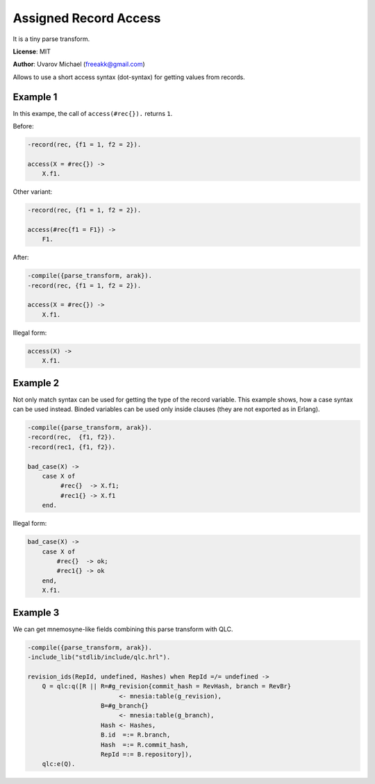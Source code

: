 Assigned Record Access
======================

It is a tiny parse transform.

**License**: MIT

**Author**: Uvarov Michael (freeakk@gmail.com)

.. image:: https://secure.travis-ci.org/mad-cocktail/arak.png?branch=master
    :alt: Build Status
    :target: http://travis-ci.org/mad-cocktail/arak

Allows to use a short access syntax (dot-syntax) for getting values from
records.

Example 1
---------

In this exampe, the call of ``access(#rec{}).`` returns ``1``.

Before:

.. code-block:: erlang

    -record(rec, {f1 = 1, f2 = 2}).

    access(X = #rec{}) ->
        X.f1.

Other variant:

.. code-block:: erlang

    -record(rec, {f1 = 1, f2 = 2}).

    access(#rec{f1 = F1}) ->
        F1.

After:

.. code-block:: erlang

    -compile({parse_transform, arak}).
    -record(rec, {f1 = 1, f2 = 2}).

    access(X = #rec{}) ->
        X.f1.

Illegal form:

.. code-block:: erlang

    access(X) ->
        X.f1.

Example 2
---------

Not only match syntax can be used for getting the type of the record
variable. This example shows, how a case syntax can be used instead.
Binded variables can be used only inside clauses (they are not exported
as in Erlang).

.. code-block:: erlang

    -compile({parse_transform, arak}).
    -record(rec,  {f1, f2}).
    -record(rec1, {f1, f2}).

    bad_case(X) ->
        case X of
             #rec{}  -> X.f1;
             #rec1{} -> X.f1
        end.

Illegal form:

.. code-block:: erlang

    bad_case(X) ->
        case X of
            #rec{}  -> ok;
            #rec1{} -> ok
        end,
        X.f1.


Example 3
---------

We can get mnemosyne-like fields combining this parse transform with QLC.

.. code-block:: erlang

    -compile({parse_transform, arak}).
    -include_lib("stdlib/include/qlc.hrl").

    revision_ids(RepId, undefined, Hashes) when RepId =/= undefined ->
        Q = qlc:q([R || R=#g_revision{commit_hash = RevHash, branch = RevBr}
                             <- mnesia:table(g_revision),
                        B=#g_branch{}
                             <- mnesia:table(g_branch),
                        Hash <- Hashes,
                        B.id  =:= R.branch,
                        Hash  =:= R.commit_hash,
                        RepId =:= B.repository]),
        qlc:e(Q).



